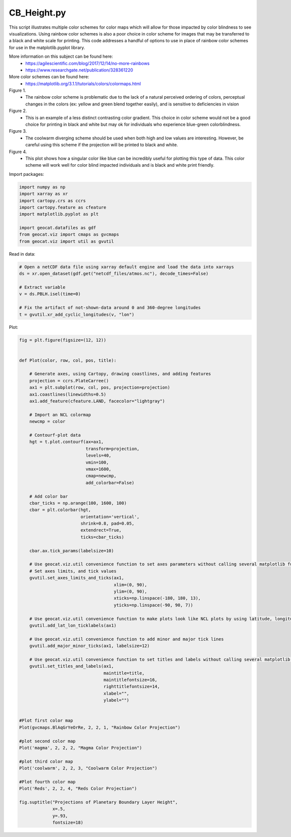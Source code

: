 
.. DO NOT EDIT.
.. THIS FILE WAS AUTOMATICALLY GENERATED BY SPHINX-GALLERY.
.. TO MAKE CHANGES, EDIT THE SOURCE PYTHON FILE:
.. "gallery/Colors/CB_Height.py"
.. LINE NUMBERS ARE GIVEN BELOW.

.. only:: html

    .. note::
        :class: sphx-glr-download-link-note

        Click :ref:`here <sphx_glr_download_gallery_Colors_CB_Height.py>`
        to download the full example code

.. rst-class:: sphx-glr-example-title

.. _sphx_glr_gallery_Colors_CB_Height.py:


CB_Height.py
=============

This script illustrates multiple color schemes for color maps which will allow for those
impacted by color blindness to see visualizations. Using rainbow color schemes is also
a poor choice in color scheme for images that may be transferred to a black and white 
scale for printing. This code addresses a handful of options to use in place of rainbow 
color schemes for use in the matplotlib.pyplot library.

More information on this subject can be found here:
    - https://agilescientific.com/blog/2017/12/14/no-more-rainbows
    - `https://www.researchgate.net/publication/328361220 <https://www.researchgate.net/publication/328361220_The_Effect_of_Color_Scales_on_Climate_Scientists'_Objective_and_Subjective_Performance_in_Spatial_Data_Analysis_Tasks>`_

More color schemes can be found here:
    - https://matplotlib.org/3.1.1/tutorials/colors/colormaps.html

Figure 1. 
   - The rainbow color scheme is problematic due to the lack of a natural perceived ordering of colors,
     perceptual changes in the colors (ex: yellow and green blend together easily), and is sensitive to 
     deficiencies in vision

Figure 2. 
   -  This is an example of a less distinct contrasting color gradient. This choice in color scheme would 
      not be a good choice for printing in black and white but may ok for individuals who 
      experience blue-green colorblindness.

Figure 3. 
  - The coolwarm diverging scheme should be used when both high and low values are interesting. 
    However, be careful using this scheme if the projection will be printed to black and white.

Figure 4.
 - This plot shows how a singular color like blue can be incredibly useful for plotting this type of data.
   This color scheme will work well for color blind impacted individuals and is black and white print friendly.

.. GENERATED FROM PYTHON SOURCE LINES 38-39

Import packages:

.. GENERATED FROM PYTHON SOURCE LINES 39-50

.. code-block:: default


    import numpy as np
    import xarray as xr
    import cartopy.crs as ccrs
    import cartopy.feature as cfeature
    import matplotlib.pyplot as plt

    import geocat.datafiles as gdf
    from geocat.viz import cmaps as gvcmaps
    from geocat.viz import util as gvutil








.. GENERATED FROM PYTHON SOURCE LINES 51-52

Read in data:

.. GENERATED FROM PYTHON SOURCE LINES 52-62

.. code-block:: default


    # Open a netCDF data file using xarray default engine and load the data into xarrays
    ds = xr.open_dataset(gdf.get("netcdf_files/atmos.nc"), decode_times=False)

    # Extract variable
    v = ds.PBLH.isel(time=0)

    # Fix the artifact of not-shown-data around 0 and 360-degree longitudes
    t = gvutil.xr_add_cyclic_longitudes(v, "lon")








.. GENERATED FROM PYTHON SOURCE LINES 63-64

Plot:

.. GENERATED FROM PYTHON SOURCE LINES 64-137

.. code-block:: default


    fig = plt.figure(figsize=(12, 12))


    def Plot(color, row, col, pos, title):

        # Generate axes, using Cartopy, drawing coastlines, and adding features
        projection = ccrs.PlateCarree()
        ax1 = plt.subplot(row, col, pos, projection=projection)
        ax1.coastlines(linewidths=0.5)
        ax1.add_feature(cfeature.LAND, facecolor="lightgray")

        # Import an NCL colormap
        newcmp = color
    
        # Contourf-plot data
        hgt = t.plot.contourf(ax=ax1,
                              transform=projection,
                              levels=40,
                              vmin=100,
                              vmax=1600,
                              cmap=newcmp,
                              add_colorbar=False)

        # Add color bar
        cbar_ticks = np.arange(100, 1600, 100)
        cbar = plt.colorbar(hgt, 
                            orientation='vertical', 
                            shrink=0.8, pad=0.05, 
                            extendrect=True,
                            ticks=cbar_ticks)
    
        cbar.ax.tick_params(labelsize=10)

        # Use geocat.viz.util convenience function to set axes parameters without calling several matplotlib functions
        # Set axes limits, and tick values
        gvutil.set_axes_limits_and_ticks(ax1,
                                         xlim=(0, 90),
                                         ylim=(0, 90),
                                         xticks=np.linspace(-180, 180, 13),
                                         yticks=np.linspace(-90, 90, 7))

        # Use geocat.viz.util convenience function to make plots look like NCL plots by using latitude, longitude tick labels
        gvutil.add_lat_lon_ticklabels(ax1)

        # Use geocat.viz.util convenience function to add minor and major tick lines
        gvutil.add_major_minor_ticks(ax1, labelsize=12)

        # Use geocat.viz.util convenience function to set titles and labels without calling several matplotlib functions
        gvutil.set_titles_and_labels(ax1,
                                     maintitle=title,
                                     maintitlefontsize=16,
                                     righttitlefontsize=14,
                                     xlabel="",
                                     ylabel="")


    #Plot first color map
    Plot(gvcmaps.BlAqGrYeOrRe, 2, 2, 1, "Rainbow Color Projection")

    #plot second color map
    Plot('magma', 2, 2, 2, "Magma Color Projection")

    #plot third color map
    Plot('coolwarm', 2, 2, 3, "Coolwarm Color Projection")

    #Plot fourth color map
    Plot('Reds', 2, 2, 4, "Reds Color Projection")

    fig.suptitle("Projections of Planetary Boundary Layer Height",
                 x=.5,
                 y=.93,
                 fontsize=18)



.. image:: /gallery/Colors/images/sphx_glr_CB_Height_001.png
    :alt: Projections of Planetary Boundary Layer Height, Rainbow Color Projection, Magma Color Projection, Coolwarm Color Projection, Reds Color Projection
    :class: sphx-glr-single-img


.. rst-class:: sphx-glr-script-out

 Out:

 .. code-block:: none


    Text(0.5, 0.93, 'Projections of Planetary Boundary Layer Height')




.. rst-class:: sphx-glr-timing

   **Total running time of the script:** ( 0 minutes  5.458 seconds)


.. _sphx_glr_download_gallery_Colors_CB_Height.py:


.. only :: html

 .. container:: sphx-glr-footer
    :class: sphx-glr-footer-example



  .. container:: sphx-glr-download sphx-glr-download-python

     :download:`Download Python source code: CB_Height.py <CB_Height.py>`



  .. container:: sphx-glr-download sphx-glr-download-jupyter

     :download:`Download Jupyter notebook: CB_Height.ipynb <CB_Height.ipynb>`


.. only:: html

 .. rst-class:: sphx-glr-signature

    `Gallery generated by Sphinx-Gallery <https://sphinx-gallery.github.io>`_
